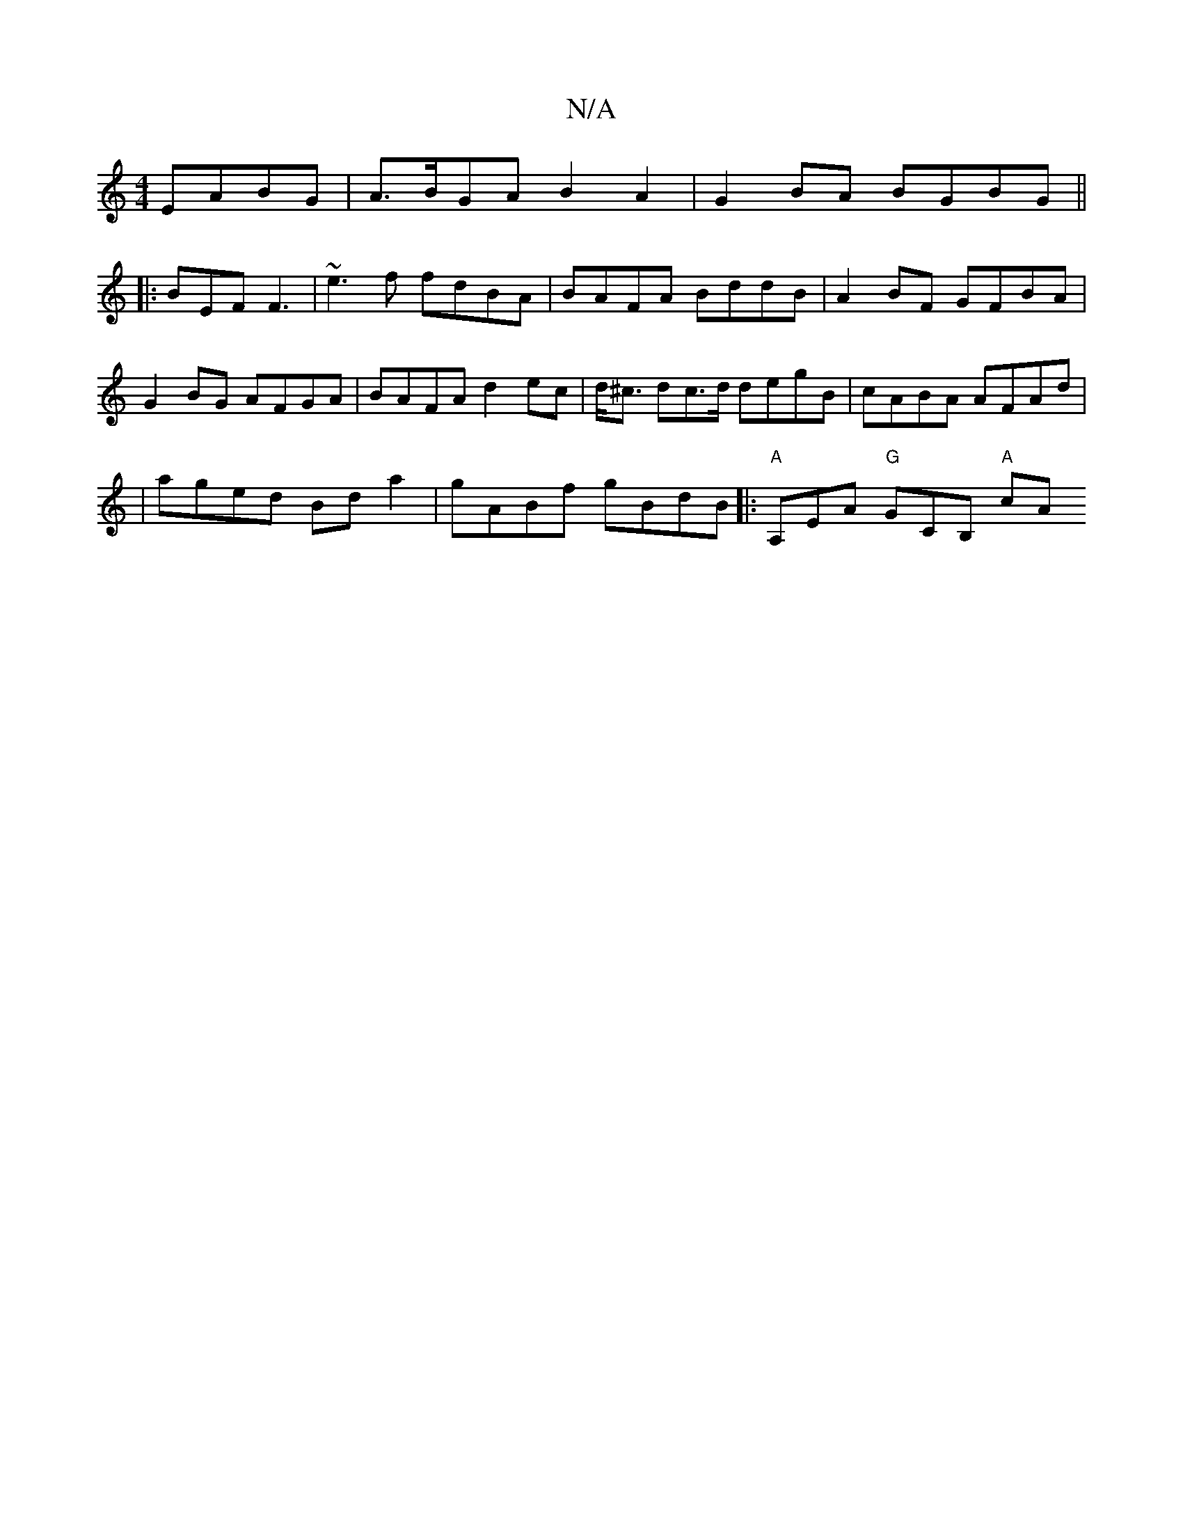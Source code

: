 X:1
T:N/A
M:4/4
R:N/A
K:Cmajor
EABG|A>BGA B2A2| G2 BA BGBG||
|:BEF F3 | ~e3f fdBA | BAFA BddB | A2BF GFBA | G2 BG AFGA | BAFA d2ec | d<^c dc>d degB|cABA AFAd|
|aged Bd a2|gABf gBdB||:"A"A,EA "G"GCB, "A"cA"AF|AGE FEDz|(3Afe dB AGA|: